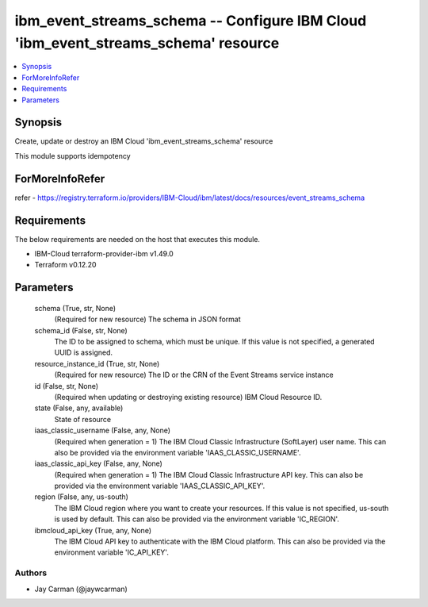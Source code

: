 
ibm_event_streams_schema -- Configure IBM Cloud 'ibm_event_streams_schema' resource
===================================================================================

.. contents::
   :local:
   :depth: 1


Synopsis
--------

Create, update or destroy an IBM Cloud 'ibm_event_streams_schema' resource

This module supports idempotency


ForMoreInfoRefer
----------------
refer - https://registry.terraform.io/providers/IBM-Cloud/ibm/latest/docs/resources/event_streams_schema

Requirements
------------
The below requirements are needed on the host that executes this module.

- IBM-Cloud terraform-provider-ibm v1.49.0
- Terraform v0.12.20



Parameters
----------

  schema (True, str, None)
    (Required for new resource) The schema in JSON format


  schema_id (False, str, None)
    The ID to be assigned to schema, which must be unique. If this value is not specified, a generated UUID is assigned.


  resource_instance_id (True, str, None)
    (Required for new resource) The ID or the CRN of the Event Streams service instance


  id (False, str, None)
    (Required when updating or destroying existing resource) IBM Cloud Resource ID.


  state (False, any, available)
    State of resource


  iaas_classic_username (False, any, None)
    (Required when generation = 1) The IBM Cloud Classic Infrastructure (SoftLayer) user name. This can also be provided via the environment variable 'IAAS_CLASSIC_USERNAME'.


  iaas_classic_api_key (False, any, None)
    (Required when generation = 1) The IBM Cloud Classic Infrastructure API key. This can also be provided via the environment variable 'IAAS_CLASSIC_API_KEY'.


  region (False, any, us-south)
    The IBM Cloud region where you want to create your resources. If this value is not specified, us-south is used by default. This can also be provided via the environment variable 'IC_REGION'.


  ibmcloud_api_key (True, any, None)
    The IBM Cloud API key to authenticate with the IBM Cloud platform. This can also be provided via the environment variable 'IC_API_KEY'.













Authors
~~~~~~~

- Jay Carman (@jaywcarman)


